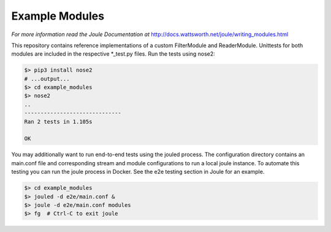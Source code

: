 Example Modules
===============

*For more information read the Joule Documentation at*
http://docs.wattsworth.net/joule/writing_modules.html 

This repository contains reference implementations of a custom
FilterModule and ReaderModule.  Unittests for both modules are
included in the respective *_test.py files. Run the tests using
nose2:

.. code-block:: bash

		$> pip3 install nose2
		# ...output...
		$> cd example_modules
		$> nose2
		..
		------------------------------
		Ran 2 tests in 1.105s
		
		OK


You may additionally want to run end-to-end tests using the jouled
process. The configuration directory contains an main.conf file and
corresponding stream and module configurations to run a local joule
instance. To automate this testing you can run the joule process in
Docker. See the e2e testing section in Joule for an example.

.. code-block::  bash

		 $> cd example_modules 
		 $> jouled -d e2e/main.conf &
		 $> joule -d e2e/main.conf modules
		 $> fg  # Ctrl-C to exit joule
		 
